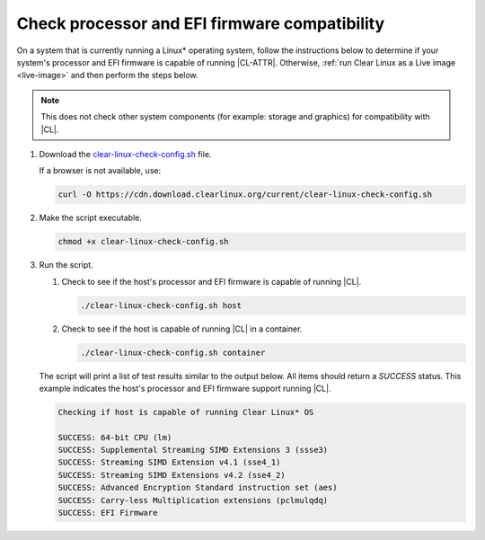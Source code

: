.. _compatibility-check:

Check processor and EFI firmware compatibility
##############################################

On a system that is currently running a Linux\* operating system, follow the
instructions below to determine if your system's processor and EFI firmware is
capable of running |CL-ATTR|. Otherwise,
:ref:`run Clear Linux as a Live image <live-image>` and then perform the steps
below.

.. note::
   This does not check other system components (for example: storage and
   graphics) for compatibility with |CL|.

#. Download the `clear-linux-check-config.sh`_ file.

   If a browser is not available, use:

   .. code-block:: console

      curl -O https://cdn.download.clearlinux.org/current/clear-linux-check-config.sh

#. Make the script executable.

   .. code-block:: console

      chmod +x clear-linux-check-config.sh

#. Run the script.

   #. Check to see if the host's processor and EFI firmware is capable of
      running |CL|.

      .. code-block:: console

         ./clear-linux-check-config.sh host

   #. Check to see if the host is capable of running |CL| in a container.

      .. code-block:: console

         ./clear-linux-check-config.sh container

   The script will print a list of test results similar to the output below.
   All items should return a `SUCCESS` status. This example indicates the
   host's processor and EFI firmware support running |CL|.

   .. code-block:: console

      Checking if host is capable of running Clear Linux* OS

      SUCCESS: 64-bit CPU (lm)
      SUCCESS: Supplemental Streaming SIMD Extensions 3 (ssse3)
      SUCCESS: Streaming SIMD Extension v4.1 (sse4_1)
      SUCCESS: Streaming SIMD Extensions v4.2 (sse4_2)
      SUCCESS: Advanced Encryption Standard instruction set (aes)
      SUCCESS: Carry-less Multiplication extensions (pclmulqdq)
      SUCCESS: EFI Firmware

.. _clear-linux-check-config.sh: https://cdn.download.clearlinux.org/current/clear-linux-check-config.sh
